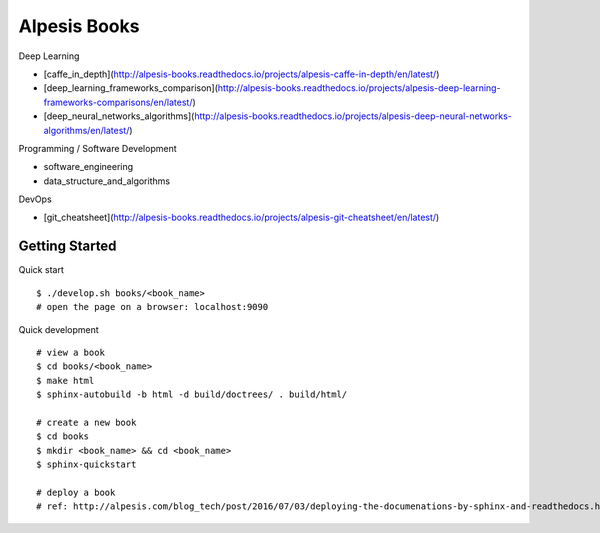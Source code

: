 ##############################################################################
Alpesis Books
##############################################################################

Deep Learning

- [caffe_in_depth](http://alpesis-books.readthedocs.io/projects/alpesis-caffe-in-depth/en/latest/)
- [deep_learning_frameworks_comparison](http://alpesis-books.readthedocs.io/projects/alpesis-deep-learning-frameworks-comparisons/en/latest/)
- [deep_neural_networks_algorithms](http://alpesis-books.readthedocs.io/projects/alpesis-deep-neural-networks-algorithms/en/latest/)

Programming / Software Development

- software_engineering
- data_structure_and_algorithms

DevOps

- [git_cheatsheet](http://alpesis-books.readthedocs.io/projects/alpesis-git-cheatsheet/en/latest/)

==============================================================================
Getting Started
==============================================================================

Quick start

::

    $ ./develop.sh books/<book_name>
    # open the page on a browser: localhost:9090

Quick development

::

    # view a book
    $ cd books/<book_name>
    $ make html
    $ sphinx-autobuild -b html -d build/doctrees/ . build/html/

    # create a new book
    $ cd books
    $ mkdir <book_name> && cd <book_name>
    $ sphinx-quickstart

    # deploy a book
    # ref: http://alpesis.com/blog_tech/post/2016/07/03/deploying-the-documenations-by-sphinx-and-readthedocs.html
